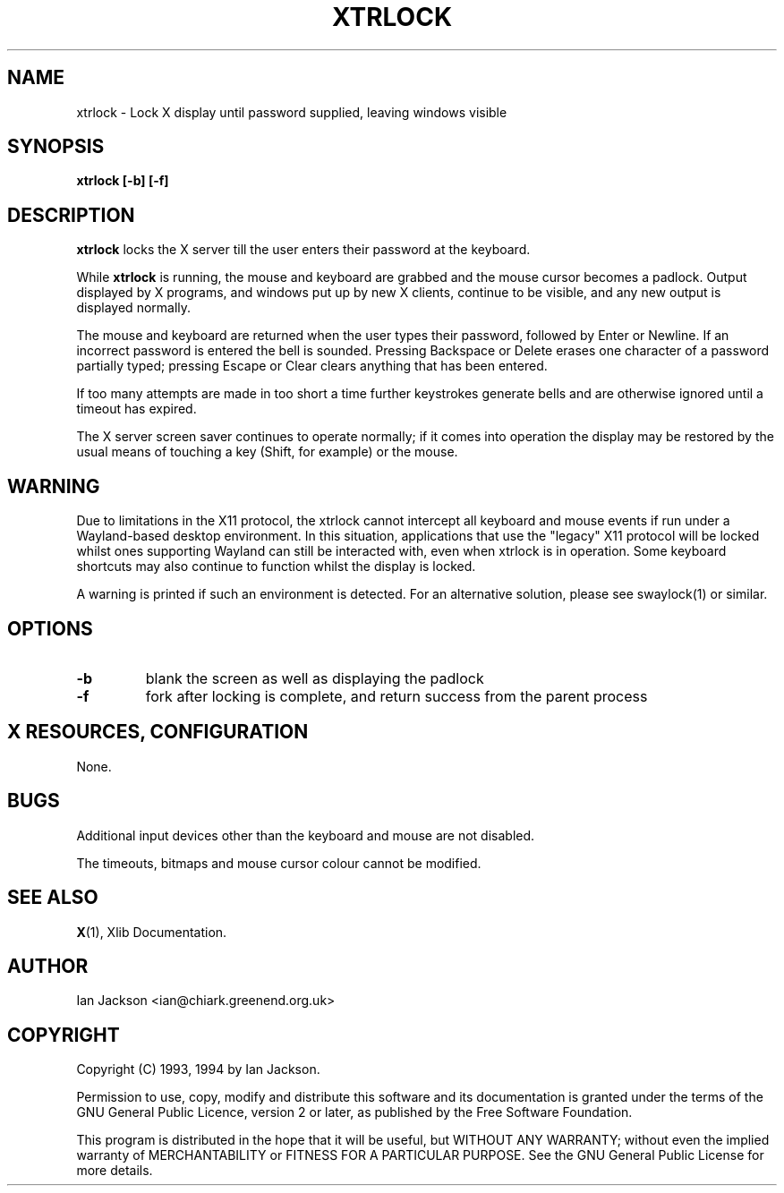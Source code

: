 .TH XTRLOCK 1
.SH NAME
xtrlock \- Lock X display until password supplied, leaving windows visible
.SH SYNOPSIS
.B xtrlock [-b] [-f]
.SH DESCRIPTION
.B xtrlock
locks the X server till the user enters their password at the keyboard.

While
.B xtrlock
is running, the mouse and keyboard are grabbed and the mouse cursor
becomes a padlock.  Output displayed by X programs, and windows put up
by new X clients, continue to be visible, and any new output is
displayed normally.

The mouse and keyboard are returned when the user types their
password, followed by Enter or Newline.  If an incorrect password is
entered the bell is sounded.  Pressing Backspace or Delete erases one
character of a password partially typed; pressing Escape or Clear
clears anything that has been entered.

If too many attempts are made in too short a time further keystrokes
generate bells and are otherwise ignored until a timeout has expired.

The X server screen saver continues to operate normally; if it comes
into operation the display may be restored by the usual means of
touching a key (Shift, for example) or the mouse.
.SH WARNING 
Due to limitations in the X11 protocol, the xtrlock cannot intercept all
keyboard and mouse events if run under a Wayland-based desktop environment. In
this situation, applications that use the "legacy" X11 protocol will be locked
whilst ones supporting Wayland can still be interacted with, even when xtrlock
is in operation. Some keyboard shortcuts may also continue to function whilst
the display is locked.

A warning is printed if such an environment is detected. For an alternative
solution, please see swaylock(1) or similar.
.SH OPTIONS
.TP
\fB\-b\fR
blank the screen as well as displaying the padlock
.TP
\fB\-f\fR
fork after locking is complete, and return success from the parent
process
.SH X RESOURCES, CONFIGURATION
None.
.SH BUGS
Additional input devices other than the keyboard and mouse are not
disabled.

The timeouts, bitmaps and mouse cursor colour cannot be modified.
.SH SEE ALSO
.BR X "(1), Xlib Documentation."
.SH AUTHOR
Ian Jackson <ian@chiark.greenend.org.uk>
.SH COPYRIGHT
Copyright (C) 1993, 1994 by Ian Jackson.

Permission to use, copy, modify and distribute this software and its
documentation is granted under the terms of the GNU General Public
Licence, version 2 or later, as published by the Free Software
Foundation.

This program is distributed in the hope that it will be useful, but
WITHOUT ANY WARRANTY; without even the implied warranty of
MERCHANTABILITY or FITNESS FOR A PARTICULAR PURPOSE.  See the GNU
General Public License for more details.
